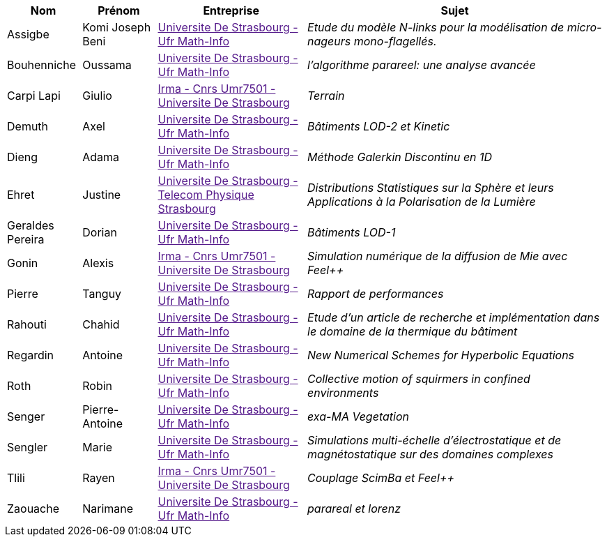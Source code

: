 [cols="1,1,2,4"]
|===
| Nom | Prénom | Entreprise | Sujet

| Assigbe | Komi Joseph Beni | link:[Universite De Strasbourg - Ufr Math-Info] | _Etude du modèle N-links pour la modélisation de micro-nageurs mono-flagellés._

| Bouhenniche | Oussama | link:[Universite De Strasbourg - Ufr Math-Info] | _l’algorithme parareel: une analyse avancée_

| Carpi Lapi | Giulio | link:[Irma - Cnrs Umr7501 - Universite De Strasbourg] | _Terrain_

| Demuth | Axel | link:[Universite De Strasbourg - Ufr Math-Info] | _Bâtiments LOD-2 et Kinetic_

| Dieng | Adama | link:[Universite De Strasbourg - Ufr Math-Info] | _Méthode Galerkin Discontinu en 1D_

| Ehret | Justine | link:[Universite De Strasbourg - Telecom Physique Strasbourg] | _Distributions Statistiques sur la Sphère et leurs
Applications à la Polarisation de la Lumière_

| Geraldes Pereira | Dorian | link:[Universite De Strasbourg - Ufr Math-Info] | _Bâtiments LOD-1_

| Gonin | Alexis | link:[Irma - Cnrs Umr7501 - Universite De Strasbourg] | _Simulation numérique de la diffusion de Mie avec Feel++_

| Pierre | Tanguy | link:[Universite De Strasbourg - Ufr Math-Info] | _Rapport de performances_

| Rahouti | Chahid | link:[Universite De Strasbourg - Ufr Math-Info] | _Etude d’un article de recherche et implémentation dans le domaine de la thermique du bâtiment_

| Regardin | Antoine | link:[Universite De Strasbourg - Ufr Math-Info] | _New Numerical Schemes for Hyperbolic Equations_

| Roth | Robin | link:[Universite De Strasbourg - Ufr Math-Info] | _Collective motion of squirmers in confined environments_

| Senger | Pierre-Antoine | link:[Universite De Strasbourg - Ufr Math-Info] | _exa-MA Vegetation_

| Sengler | Marie | link:[Universite De Strasbourg - Ufr Math-Info] | _Simulations multi-échelle d'électrostatique et de magnétostatique sur des domaines complexes_

| Tlili | Rayen | link:[Irma - Cnrs Umr7501 - Universite De Strasbourg] | _Couplage ScimBa et Feel++_

| Zaouache | Narimane | link:[Universite De Strasbourg - Ufr Math-Info] | _parareal et lorenz_

|===